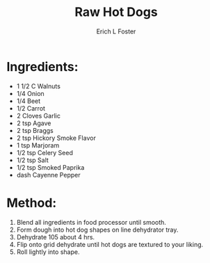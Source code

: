 #+TITLE:       Raw Hot Dogs
#+AUTHOR:      Erich L Foster
#+EMAIL:       erichlf@gmail.com
#+URI:         /Recipes/VeggieMeats/RawHotDogs
#+KEYWORDS:    vegan, raw, veggie meats
#+TAGS:        :vegan:raw:veggie:meats:
#+LANGUAGE:    en
#+OPTIONS:     H:3 num:nil toc:nil \n:nil ::t |:t ^:nil -:nil f:t *:t <:t
#+DESCRIPTION: Raw Hot Dogs
* Ingredients:
- 1 1/2 C Walnuts
- 1/4 Onion
- 1/4 Beet
- 1/2 Carrot
- 2 Cloves Garlic
- 2 tsp Agave
- 2 tsp Braggs
- 2 tsp Hickory Smoke Flavor
- 1 tsp Marjoram
- 1/2 tsp Celery Seed
- 1/2 tsp Salt
- 1/2 tsp Smoked Paprika
- dash Cayenne Pepper

* Method:
1. Blend all ingredients in food processor until smooth.
2. Form dough into hot dog shapes on line dehydrator tray.
3. Dehydrate 105 about 4 hrs.
4. Flip onto grid dehydrate until hot dogs are textured to your liking.
5. Roll lightly into shape.
